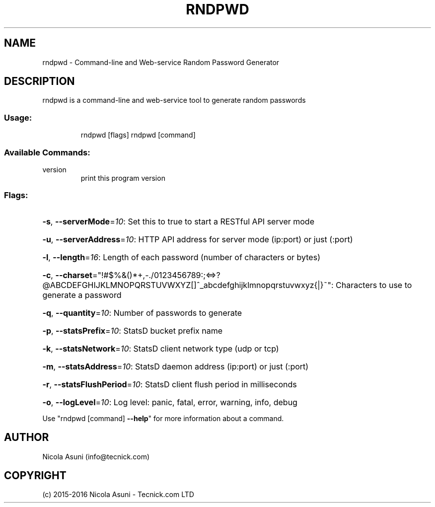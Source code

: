 .\" Manpage for rndpwd.
.TH RNDPWD "1" "2015-2016" "rndpwd" "User Commands"
.SH NAME
rndpwd \- Command-line and Web-service Random Password Generator
.SH DESCRIPTION
rndpwd is a command\-line and web-service tool to generate random passwords
.SS "Usage:"
.IP
rndpwd [flags]
rndpwd [command]
.SS "Available Commands:"
.TP
version
print this program version
.SS "Flags:"
.HP
\fB\-s\fR, \fB\-\-serverMode\fR=\fI10\fR: Set this to true to start a RESTful API server mode
.HP
\fB\-u\fR, \fB\-\-serverAddress\fR=\fI10\fR: HTTP API address for server mode (ip:port) or just (:port)
.HP
\fB\-l\fR, \fB\-\-length\fR=\fI16\fR: Length of each password (number of characters or bytes)
.HP
\fB\-c\fR, \fB\-\-charset\fR="!#$%&()*+,\-./0123456789:;<=>?@ABCDEFGHIJKLMNOPQRSTUVWXYZ[]^_abcdefghijklmnopqrstuvwxyz{|}~": Characters to use to generate a password
.HP
\fB\-q\fR, \fB\-\-quantity\fR=\fI10\fR: Number of passwords to generate
.HP
\fB\-p\fR, \fB\-\-statsPrefix\fR=\fI10\fR: StatsD bucket prefix name
.HP
\fB\-k\fR, \fB\-\-statsNetwork\fR=\fI10\fR: StatsD client network type (udp or tcp)
.HP
\fB\-m\fR, \fB\-\-statsAddress\fR=\fI10\fR: StatsD daemon address (ip:port) or just (:port)
.HP
\fB\-r\fR, \fB\-\-statsFlushPeriod\fR=\fI10\fR: StatsD client flush period in milliseconds
.HP
\fB\-o\fR, \fB\-\-logLevel\fR=\fI10\fR: Log level: panic, fatal, error, warning, info, debug
.PP
Use "rndpwd [command] \fB\-\-help\fR" for more information about a command.
.SH AUTHOR
Nicola Asuni (info@tecnick.com)
.SH COPYRIGHT
(c) 2015-2016 Nicola Asuni - Tecnick.com LTD
